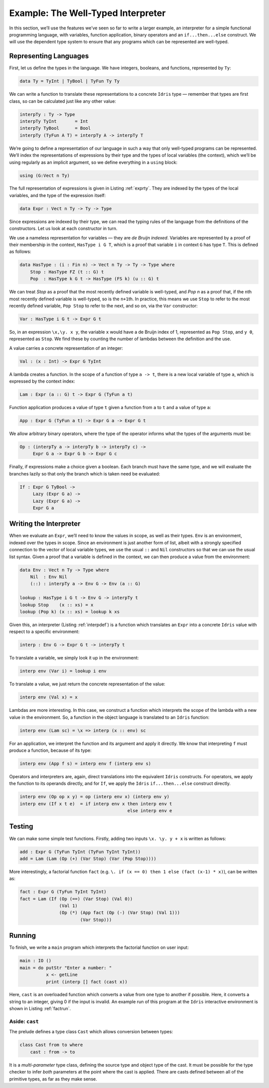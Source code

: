 .. _sect-interp:

===================================
Example: The Well-Typed Interpreter
===================================

In this section, we’ll use the features we’ve seen so far to write a
larger example, an interpreter for a simple functional programming
language, with variables, function application, binary operators and an
``if...then...else`` construct. We will use the dependent type system to
ensure that any programs which can be represented are well-typed.

Representing Languages
----------------------

First, let us define the types in the language. We have integers,
booleans, and functions, represented by ``Ty``:

.. code-block:: idris

    data Ty = TyInt | TyBool | TyFun Ty Ty

We can write a function to translate these representations to a concrete
``Idris`` type — remember that types are first class, so can be
calculated just like any other value:

.. code-block:: idris

    interpTy : Ty -> Type
    interpTy TyInt       = Int
    interpTy TyBool      = Bool
    interpTy (TyFun A T) = interpTy A -> interpTy T

We’re going to define a representation of our language in such a way
that only well-typed programs can be represented. We’ll index the
representations of expressions by their type and the types of local
variables (the context), which we’ll be using regularly as an implicit
argument, so we define everything in a ``using`` block:

.. code-block:: idris

    using (G:Vect n Ty)

The full representation of expressions is given in Listing :ref:`exprty`.
They are indexed by the types of the local variables, and the type of
the expression itself:

.. code-block:: idris

    data Expr : Vect n Ty -> Ty -> Type

Since expressions are indexed by their type, we can read the typing
rules of the language from the definitions of the constructors. Let us
look at each constructor in turn.

.. _exprty:
.. code-block:: idris
    :caption: Expression representation

    data HasType : (i : Fin n) -> Vect n Ty -> Ty -> Type where
        Stop : HasType FZ (t :: G) t
        Pop  : HasType k G t -> HasType (FS k) (u :: G) t

    data Expr : Vect n Ty -> Ty -> Type where
        Var : HasType i G t -> Expr G t
        Val : (x : Int) -> Expr G TyInt
        Lam : Expr (a :: G) t -> Expr G (TyFun a t)
        App : Expr G (TyFun a t) -> Expr G a -> Expr G t
        Op  : (interpTy a -> interpTy b -> interpTy c) ->
              Expr G a -> Expr G b -> Expr G c
        If  : Expr G TyBool ->
              Lazy (Expr G a) ->
              Lazy (Expr G a) -> Expr G a

We use a nameless representation for variables — they are *de Bruijn
indexed*. Variables are represented by a proof of their membership in
the context, ``HasType i G T``, which is a proof that variable ``i`` in
context ``G`` has type ``T``. This is defined as follows:

.. code-block:: idris

    data HasType : (i : Fin n) -> Vect n Ty -> Ty -> Type where
        Stop : HasType FZ (t :: G) t
        Pop  : HasType k G t -> HasType (FS k) (u :: G) t

We can treat *Stop* as a proof that the most recently defined variable
is well-typed, and *Pop n* as a proof that, if the ``n``\ th most
recently defined variable is well-typed, so is the ``n+1``\ th. In
practice, this means we use ``Stop`` to refer to the most recently
defined variable, ``Pop Stop`` to refer to the next, and so on, via the
``Var`` constructor:

.. code-block:: idris

    Var : HasType i G t -> Expr G t

So, in an expression ``\x,\y. x y``, the variable ``x`` would have a de
Bruijn index of 1, represented as ``Pop Stop``, and ``y 0``, represented
as ``Stop``. We find these by counting the number of lambdas between the
definition and the use.

A value carries a concrete representation of an integer:

.. code-block:: idris

    Val : (x : Int) -> Expr G TyInt

A lambda creates a function. In the scope of a function of type
``a -> t``, there is a new local variable of type ``a``, which is
expressed by the context index:

.. code-block:: idris

    Lam : Expr (a :: G) t -> Expr G (TyFun a t)

Function application produces a value of type ``t`` given a function
from ``a`` to ``t`` and a value of type ``a``:

.. code-block:: idris

    App : Expr G (TyFun a t) -> Expr G a -> Expr G t

We allow arbitrary binary operators, where the type of the operator
informs what the types of the arguments must be:

.. code-block:: idris

    Op : (interpTy a -> interpTy b -> interpTy c) ->
         Expr G a -> Expr G b -> Expr G c

Finally, if expressions make a choice given a boolean. Each branch must
have the same type, and we will evaluate the branches lazily so that
only the branch which is taken need be evaluated:

.. code-block:: idris

    If : Expr G TyBool ->
         Lazy (Expr G a) ->
         Lazy (Expr G a) ->
         Expr G a

Writing the Interpreter
-----------------------

When we evaluate an ``Expr``, we’ll need to know the values in scope, as
well as their types. ``Env`` is an environment, indexed over the types
in scope. Since an environment is just another form of list, albeit with
a strongly specified connection to the vector of local variable types,
we use the usual ``::`` and ``Nil`` constructors so that we can use the
usual list syntax. Given a proof that a variable is defined in the
context, we can then produce a value from the environment:

.. code-block:: idris

    data Env : Vect n Ty -> Type where
        Nil  : Env Nil
        (::) : interpTy a -> Env G -> Env (a :: G)

    lookup : HasType i G t -> Env G -> interpTy t
    lookup Stop    (x :: xs) = x
    lookup (Pop k) (x :: xs) = lookup k xs

.. _interpdef:
.. code-block:: idris
    :caption: Intepreter Definition

    interp : Env G -> Expr G t -> interpTy t
    interp env (Var i)     = lookup i env
    interp env (Val x)     = x
    interp env (Lam sc)    = \x => interp (x :: env) sc
    interp env (App f s)   = interp env f (interp env s)
    interp env (Op op x y) = op (interp env x) (interp env y)
    interp env (If x t e)  = if interp env x then interp env t
                                             else interp env e

Given this, an interpreter (Listing :ref:`interpdef`) is a function which
translates an ``Expr`` into a concrete ``Idris`` value with respect to a
specific environment:

.. code-block:: idris

    interp : Env G -> Expr G t -> interpTy t

To translate a variable, we simply look it up in the environment:

.. code-block:: idris

    interp env (Var i) = lookup i env

To translate a value, we just return the concrete representation of the
value:

.. code-block:: idris

    interp env (Val x) = x

Lambdas are more interesting. In this case, we construct a function
which interprets the scope of the lambda with a new value in the
environment. So, a function in the object language is translated to an
``Idris`` function:

.. code-block:: idris

    interp env (Lam sc) = \x => interp (x :: env) sc

For an application, we interpret the function and its argument and apply
it directly. We know that interpreting ``f`` must produce a function,
because of its type:

.. code-block:: idris

    interp env (App f s) = interp env f (interp env s)

Operators and interpreters are, again, direct translations into the
equivalent ``Idris`` constructs. For operators, we apply the function to
its operands directly, and for ``If``, we apply the ``Idris``
``if...then...else`` construct directly.

.. code-block:: idris

    interp env (Op op x y) = op (interp env x) (interp env y)
    interp env (If x t e)  = if interp env x then interp env t
                                             else interp env e

Testing
-------

We can make some simple test functions. Firstly, adding two inputs
``\x. \y. y + x`` is written as follows:

.. code-block:: idris

    add : Expr G (TyFun TyInt (TyFun TyInt TyInt))
    add = Lam (Lam (Op (+) (Var Stop) (Var (Pop Stop))))

More interestingly, a factorial function ``fact``
(e.g. ``\. if (x == 0) then 1 else (fact (x-1) * x)``),
can be written as:

.. code-block:: idris

    fact : Expr G (TyFun TyInt TyInt)
    fact = Lam (If (Op (==) (Var Stop) (Val 0))
                   (Val 1)
                   (Op (*) (App fact (Op (-) (Var Stop) (Val 1)))
                           (Var Stop)))

Running
-------

To finish, we write a ``main`` program which interprets the factorial
function on user input:

.. code-block:: idris

    main : IO ()
    main = do putStr "Enter a number: "
              x <- getLine
              print (interp [] fact (cast x))

Here, ``cast`` is an overloaded function which converts a value from one
type to another if possible. Here, it converts a string to an integer,
giving 0 if the input is invalid. An example run of this program at the
``Idris`` interactive environment is shown in Listing :ref:`factrun`.

.. _factrun:
.. code-block:: sh
    :caption: Running the well-typed interpreter

    $ idris interp.idr
         ____    __     _
        /  _/___/ /____(_)____
        / // __  / ___/ / ___/     Version 0.9.17
      _/ // /_/ / /  / (__  )      http://www.idris-lang.org/
     /___/\__,_/_/  /_/____/       Type :? for help

    Type checking ./interp.idr
    *interp> :exec
    Enter a number: 6
    720
    *interp>

Aside: ``cast``
~~~~~~~~~~~~~~~

The prelude defines a type class ``Cast`` which allows conversion
between types:

.. code-block:: idris

    class Cast from to where
        cast : from -> to

It is a *multi-parameter* type class, defining the source type and
object type of the cast. It must be possible for the type checker to
infer *both* parameters at the point where the cast is applied. There
are casts defined between all of the primitive types, as far as they
make sense.
